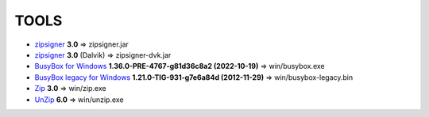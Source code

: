 ..
   SPDX-FileCopyrightText: (c) 2016 ale5000
   SPDX-License-Identifier: GPL-3.0-or-later
   SPDX-FileType: DOCUMENTATION

=====
TOOLS
=====

- zipsigner_ **3.0** => zipsigner.jar
- zipsigner_ **3.0** (Dalvik) => zipsigner-dvk.jar
- `BusyBox for Windows`_ **1.36.0-PRE-4767-g81d36c8a2 (2022-10-19)** => win/busybox.exe
- `BusyBox legacy for Windows`_ **1.21.0-TIG-931-g7e6a84d (2012-11-29)** => win/busybox-legacy.bin
- Zip_ **3.0** => win/zip.exe
- UnZip_ **6.0** => win/unzip.exe


.. _zipsigner: https://github.com/topjohnwu/Magisk/tree/v20.4/signing
.. _BusyBox for Windows: https://frippery.org/busybox/
.. _BusyBox legacy for Windows: https://frippery.org/busybox/
.. _Zip: http://infozip.sourceforge.net/Zip.html
.. _UnZip: http://infozip.sourceforge.net/UnZip.html
